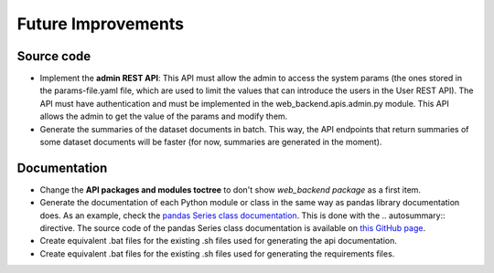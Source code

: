Future Improvements
===================

Source code
-----------

* Implement the **admin REST API**: This API must allow the admin to access the system params (the ones stored in the
  params-file.yaml file, which are used to limit the values that can introduce the users in the User REST API).
  The API must have authentication and must be implemented in the web_backend.apis.admin.py module.
  This API allows the admin to get the value of the params and modify them.
* Generate the summaries of the dataset documents in batch. This way, the API endpoints that return summaries of some
  dataset documents will be faster (for now, summaries are generated in the moment).



Documentation
-------------

* Change the **API packages and modules toctree** to don't show *web_backend package* as a first item.
* Generate the documentation of each Python module or class in the same way as pandas library documentation does.
  As an example, check the `pandas Series class documentation <https://pandas.pydata.org/pandas-docs/stable/reference/series.html>`__.
  This is done with the \.. autosummary:: directive. The source code of the pandas Series class documentation
  is available on `this GitHub page <https://raw.githubusercontent.com/pandas-dev/pandas/master/doc/source/reference/series.rst>`__.
* Create equivalent .bat files for the existing .sh files used for generating the api documentation.
* Create equivalent .bat files for the existing .sh files used for generating the requirements files.
